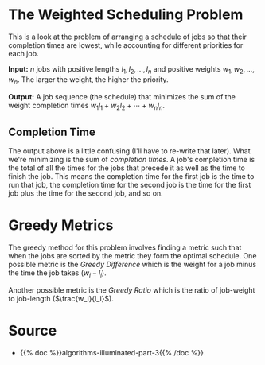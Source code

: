 #+BEGIN_COMMENT
.. title: Weighted Completion Times
.. slug: weighted-completion-times
.. date: 2022-07-20 16:33:47 UTC-07:00
.. tags: greedy,algorithms,optimization
.. category: Greedy Algorithms
.. link: 
.. description: The Weighted Completion Times Problem.
.. type: text

#+END_COMMENT
#+OPTIONS: ^:{}
#+TOC: headlines 3
#+PROPERTY: header-args :session ~/.local/share/jupyter/runtime/kernel-e19db772-804a-44d2-9883-0c424750c80e-ssh.json
#+BEGIN_SRC python :results none :exports none
%load_ext autoreload
%autoreload 2
#+END_SRC

* The Weighted Scheduling Problem
This is a look at the problem of arranging a schedule of jobs so that their completion times are lowest, while accounting for different priorities for each job.

**Input:** $n$ jobs with positive lengths \(l_1, l_2, \ldots, l_n\) and positive weights \(w_1, w_2,\ldots,w_n\). The larger the weight, the higher the priority.

**Output:** A job sequence (the schedule) that minimizes the sum of the weight completion times \(w_1l_1 + w_2 l_2 + \cdots + w_n l_n\).

** Completion Time
The output above is a little confusing (I'll have to re-write that later). What we're minimizing is the sum of /completion times/. A job's completion time is the total of all the times for the jobs that precede it as well as the time to finish the job. This means the completion time for the first job is the time to run that job, the completion time for the second job is the time for the first job plus the time for the second job, and so on.
* Greedy Metrics
The greedy method for this problem involves finding a metric such that when the jobs are sorted by the metric they form the optimal schedule. One possible metric is the /Greedy Difference/ which is the weight for a job minus the time the job takes (\(w_i - l_i\)).

Another possible metric is the /Greedy Ratio/ which is the ratio of job-weight to job-length (\(\frac{w_i}{l_i}\)).
* Source
- {{% doc %}}algorithms-illuminated-part-3{{% /doc %}}
